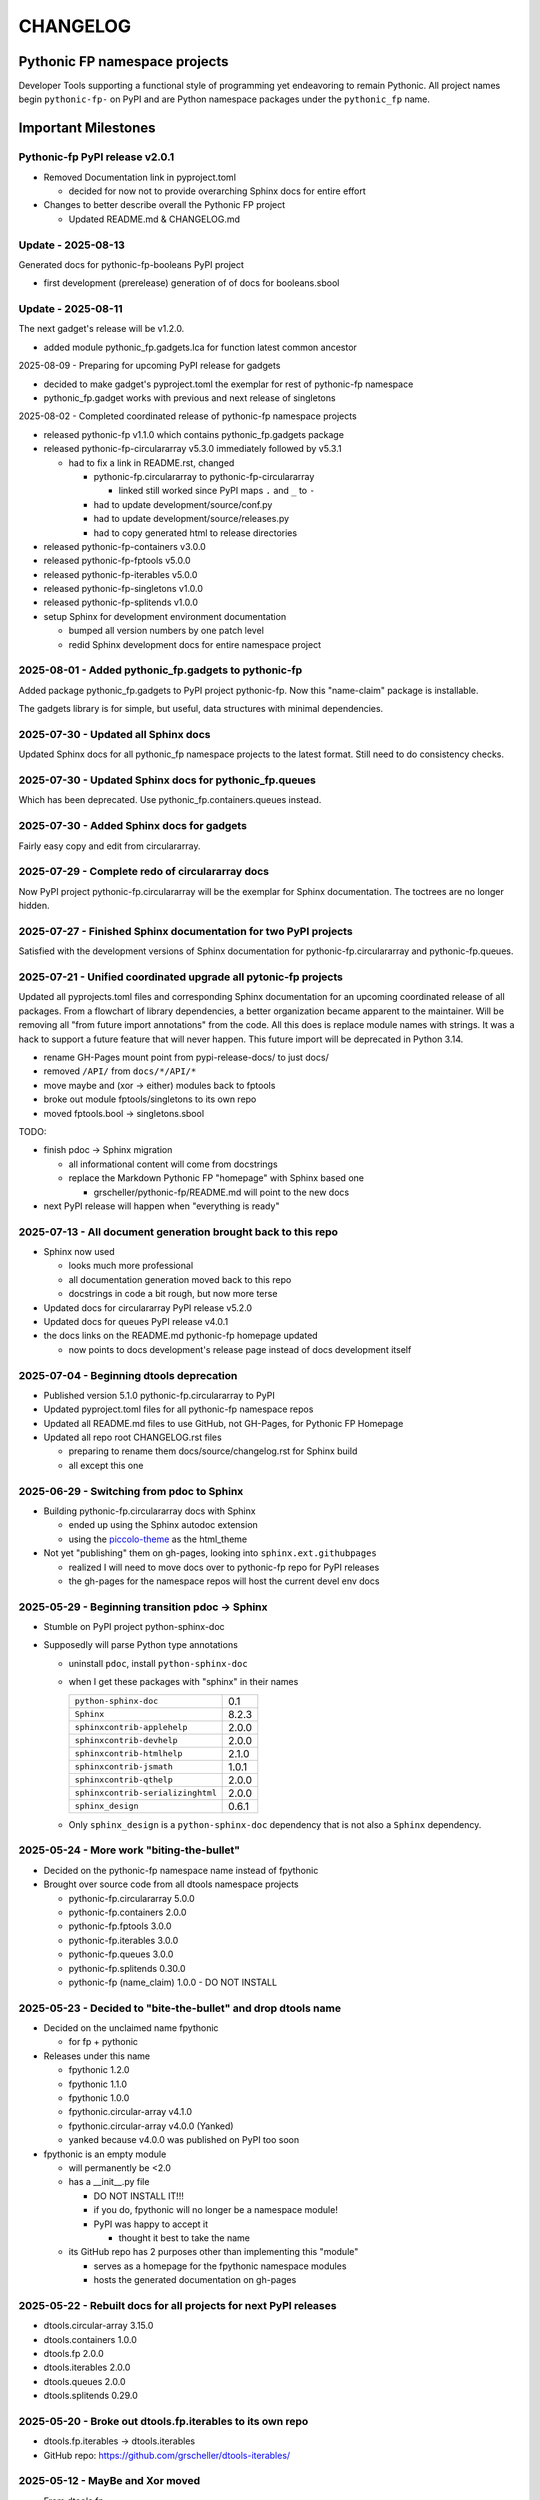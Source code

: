 CHANGELOG
=========

Pythonic FP namespace projects
------------------------------

Developer Tools supporting a functional style of programming yet endeavoring to
remain Pythonic. All project names begin ``pythonic-fp-`` on PyPI and are Python
namespace packages under the ``pythonic_fp`` name.

Important Milestones
--------------------

Pythonic-fp PyPI release v2.0.1
~~~~~~~~~~~~~~~~~~~~~~~~~~~~~~~

- Removed Documentation link in pyproject.toml

  - decided for now not to provide overarching Sphinx docs for entire effort

- Changes to better describe overall the Pythonic FP project

  - Updated README.md & CHANGELOG.md

Update - 2025-08-13
~~~~~~~~~~~~~~~~~~~

Generated docs for pythonic-fp-booleans PyPI project

- first development (prerelease) generation of of docs for booleans.sbool

Update - 2025-08-11
~~~~~~~~~~~~~~~~~~~

The next gadget's release will be v1.2.0.

- added module pythonic_fp.gadgets.lca for function latest common ancestor

2025-08-09 - Preparing for upcoming PyPI release for gadgets

- decided to make gadget's pyproject.toml the exemplar for rest of pythonic-fp namespace
- pythonic_fp.gadget works with previous and next release of singletons

2025-08-02 - Completed coordinated release of pythonic-fp namespace projects

- released pythonic-fp v1.1.0 which contains pythonic_fp.gadgets package
- released pythonic-fp-circulararray v5.3.0 immediately followed by v5.3.1

  - had to fix a link in README.rst, changed

    - pythonic-fp.circulararray to pythonic-fp-circulararray 

      - linked still worked since PyPI maps ``.`` and ``_`` to ``-``

    - had to update development/source/conf.py
    - had to update development/source/releases.py
    - had to copy generated html to release directories

- released pythonic-fp-containers v3.0.0
- released pythonic-fp-fptools v5.0.0
- released pythonic-fp-iterables v5.0.0
- released pythonic-fp-singletons v1.0.0
- released pythonic-fp-splitends v1.0.0
- setup Sphinx for development environment documentation

  - bumped all version numbers by one patch level
  - redid Sphinx development docs for entire namespace project

2025-08-01 - Added pythonic_fp.gadgets to pythonic-fp
~~~~~~~~~~~~~~~~~~~~~~~~~~~~~~~~~~~~~~~~~~~~~~~~~~~~~

Added package pythonic_fp.gadgets to PyPI project pythonic-fp. Now
this "name-claim" package is installable.

The gadgets library is for simple, but useful, data structures with
minimal dependencies.

2025-07-30 - Updated all Sphinx docs
~~~~~~~~~~~~~~~~~~~~~~~~~~~~~~~~~~~~

Updated Sphinx docs for all pythonic_fp namespace projects to the latest format.
Still need to do consistency checks.

2025-07-30 - Updated Sphinx docs for pythonic_fp.queues
~~~~~~~~~~~~~~~~~~~~~~~~~~~~~~~~~~~~~~~~~~~~~~~~~~~~~~~

Which has been deprecated. Use pythonic_fp.containers.queues instead.

2025-07-30 - Added Sphinx docs for gadgets
~~~~~~~~~~~~~~~~~~~~~~~~~~~~~~~~~~~~~~~~~~

Fairly easy copy and edit from circulararray.

2025-07-29 - Complete redo of circulararray docs
~~~~~~~~~~~~~~~~~~~~~~~~~~~~~~~~~~~~~~~~~~~~~~~~

Now PyPI project pythonic-fp.circulararray will be the exemplar for
Sphinx documentation. The toctrees are no longer hidden.

2025-07-27 - Finished Sphinx documentation for two PyPI projects
~~~~~~~~~~~~~~~~~~~~~~~~~~~~~~~~~~~~~~~~~~~~~~~~~~~~~~~~~~~~~~~~

Satisfied with the development versions of Sphinx documentation for
pythonic-fp.circulararray and pythonic-fp.queues.

2025-07-21 - Unified coordinated upgrade all pytonic-fp projects
~~~~~~~~~~~~~~~~~~~~~~~~~~~~~~~~~~~~~~~~~~~~~~~~~~~~~~~~~~~~~~~~

Updated all pyprojects.toml files and corresponding Sphinx documentation for
an upcoming coordinated release of all packages. From a flowchart of library
dependencies, a better organization became apparent to the maintainer. Will be
removing all "from future import annotations" from the code. All this does is
replace module names with strings. It was a hack to support a future feature
that will never happen. This future import will be deprecated in Python 3.14.

- rename GH-Pages mount point from pypi-release-docs/ to just docs/
- removed ``/API/`` from ``docs/*/API/*``
- move maybe and (xor -> either) modules back to fptools
- broke out module fptools/singletons to its own repo
- moved fptools.bool -> singletons.sbool

TODO:

- finish pdoc -> Sphinx migration

  - all informational content will come from docstrings
  - replace the Markdown Pythonic FP "homepage" with Sphinx based one

    - grscheller/pythonic-fp/README.md will point to the new docs

- next PyPI release will happen when "everything is ready"

2025-07-13 - All document generation brought back to this repo
~~~~~~~~~~~~~~~~~~~~~~~~~~~~~~~~~~~~~~~~~~~~~~~~~~~~~~~~~~~~~~

- Sphinx now used

  - looks much more professional
  - all documentation generation moved back to this repo
  - docstrings in code a bit rough, but now more terse

- Updated docs for circulararray PyPI release v5.2.0
- Updated docs for queues PyPI release v4.0.1
- the docs links on the README.md pythonic-fp homepage updated

  - now points to docs development's release page instead of docs development itself

2025-07-04 - Beginning dtools deprecation
~~~~~~~~~~~~~~~~~~~~~~~~~~~~~~~~~~~~~~~~~

- Published version 5.1.0 pythonic-fp.circulararray to PyPI
- Updated pyproject.toml files for all pythonic-fp namespace repos
- Updated all README.md files to use GitHub, not GH-Pages, for Pythonic FP Homepage
- Updated all repo root CHANGELOG.rst files

  - preparing to rename them docs/source/changelog.rst for Sphinx build
  - all except this one

2025-06-29 - Switching from pdoc to Sphinx
~~~~~~~~~~~~~~~~~~~~~~~~~~~~~~~~~~~~~~~~~~

- Building pythonic-fp.circulararray docs with Sphinx

  - ended up using the Sphinx autodoc extension
  - using the `piccolo-theme <https://pypi.org/project/piccolo-theme>`_ as the html_theme

- Not yet "publishing" them on gh-pages, looking into ``sphinx.ext.githubpages``

  - realized I will need to move docs over to pythonic-fp repo for PyPI releases
  - the gh-pages for the namespace repos will host the current devel env docs

2025-05-29 - Beginning transition pdoc -> Sphinx
~~~~~~~~~~~~~~~~~~~~~~~~~~~~~~~~~~~~~~~~~~~~~~~~

- Stumble on PyPI project python-sphinx-doc
- Supposedly will parse Python type annotations

  - uninstall ``pdoc``, install ``python-sphinx-doc``
  - when I get these packages with "sphinx" in their names

    ================================= =====
    ``python-sphinx-doc``             0.1
    ``Sphinx``                        8.2.3
    ``sphinxcontrib-applehelp``       2.0.0
    ``sphinxcontrib-devhelp``         2.0.0
    ``sphinxcontrib-htmlhelp``        2.1.0
    ``sphinxcontrib-jsmath``          1.0.1
    ``sphinxcontrib-qthelp``          2.0.0
    ``sphinxcontrib-serializinghtml`` 2.0.0
    ``sphinx_design``                 0.6.1
    ================================= =====

  - Only ``sphinx_design`` is a ``python-sphinx-doc`` dependency
    that is not also a ``Sphinx`` dependency.

2025-05-24 - More work "biting-the-bullet"
~~~~~~~~~~~~~~~~~~~~~~~~~~~~~~~~~~~~~~~~~~

- Decided on the pythonic-fp namespace name instead of fpythonic 
- Brought over source code from all dtools namespace projects

  - pythonic-fp.circulararray 5.0.0
  - pythonic-fp.containers 2.0.0
  - pythonic-fp.fptools 3.0.0
  - pythonic-fp.iterables 3.0.0
  - pythonic-fp.queues 3.0.0
  - pythonic-fp.splitends 0.30.0
  - pythonic-fp (name_claim) 1.0.0 - DO NOT INSTALL

2025-05-23 - Decided to "bite-the-bullet" and drop dtools name
~~~~~~~~~~~~~~~~~~~~~~~~~~~~~~~~~~~~~~~~~~~~~~~~~~~~~~~~~~~~~~

- Decided on the unclaimed name fpythonic

  - for fp + pythonic

- Releases under this name

  - fpythonic 1.2.0
  - fpythonic 1.1.0
  - fpythonic 1.0.0
  - fpythonic.circular-array v4.1.0
  - fpythonic.circular-array v4.0.0 (Yanked)
  - yanked because v4.0.0 was published on PyPI too soon

- fpythonic is an empty module

  - will permanently be <2.0
  - has a __init__.py file

    - DO NOT INSTALL IT!!!
    - if you do, fpythonic will no longer be a namespace module!
    - PyPI was happy to accept it

      - thought it best to take the name

  - its GitHub repo has 2 purposes other than implementing this "module"

    - serves as a homepage for the fpythonic namespace modules
    - hosts the generated documentation on gh-pages

2025-05-22 - Rebuilt docs for all projects for next PyPI releases
~~~~~~~~~~~~~~~~~~~~~~~~~~~~~~~~~~~~~~~~~~~~~~~~~~~~~~~~~~~~~~~~~

- dtools.circular-array 3.15.0
- dtools.containers 1.0.0
- dtools.fp 2.0.0
- dtools.iterables 2.0.0
- dtools.queues 2.0.0
- dtools.splitends 0.29.0

2025-05-20 - Broke out dtools.fp.iterables to its own repo
~~~~~~~~~~~~~~~~~~~~~~~~~~~~~~~~~~~~~~~~~~~~~~~~~~~~~~~~~~

- dtools.fp.iterables -> dtools.iterables
- GitHub repo: https://github.com/grscheller/dtools-iterables/

2025-05-12 - MayBe and Xor moved
~~~~~~~~~~~~~~~~~~~~~~~~~~~~~~~~

- From dtools.fp
- To dtools.containers

2025-05-10 - Changed GitHub name of this repo
~~~~~~~~~~~~~~~~~~~~~~~~~~~~~~~~~~~~~~~~~~~~~
    
- GitHub repo name change

  - grscheller/dtools-docs -> grscheller/dtools-namespace-projects
  - will double as a project homepage as well as the document repo

2025-05-05 Added dtools.containers project
~~~~~~~~~~~~~~~~~~~~~~~~~~~~~~~~~~~~~~~~~~

- Added dtools.containers project and deprecated dtools.tuples
- dtools.tuples content moved to dtools.containers

  - actually dtools.tuples repo just renamed to dtools.containers

    - this allows older PyPI source code links to keep working
    - thought necessary since my Boring Math Library not updated yet

2025-04-24: Decided to change name back to dtools-docs
~~~~~~~~~~~~~~~~~~~~~~~~~~~~~~~~~~~~~~~~~~~~~~~~~~~~~~
    
- A PyPI project named dtools already exists
- Unfortunately, I missed this back in January

2025-04-24: Renamed repo from dtools-docs to just dtools
~~~~~~~~~~~~~~~~~~~~~~~~~~~~~~~~~~~~~~~~~~~~~~~~~~~~~~~~
    
- Morphing README.md into a project-wide Homepage
- Created CHANGELOG.md file
- Removed README.md links to deprecated dtools.datastructures project

2025-03-31: Updates for new dtools project Mar 31
~~~~~~~~~~~~~~~~~~~~~~~~~~~~~~~~~~~~~~~~~~~~~~~~~

- Adding infrastructure for dtools.tuples

2025-03-28: updated docs for all dtools projects
~~~~~~~~~~~~~~~~~~~~~~~~~~~~~~~~~~~~~~~~~~~~~~~~

- Ran linters and against all dtools namespace repos

2025-02-06: Standardized dtools and bm docs
~~~~~~~~~~~~~~~~~~~~~~~~~~~~~~~~~~~~~~~~~~~

- Standardized Developer Tools and Boring Math project documentation

2025-01-17: Created this repo - dtools-docs
~~~~~~~~~~~~~~~~~~~~~~~~~~~~~~~~~~~~~~~~~~~

- Created this repo for pdoc generated dtools project documentation

  - purpose to keep actual source code repos smaller
  - detailed documentation generated from source code docstrings
  - replaces grscheller-pypi-namespace-docs 

    - older repo still exits as a "zombie" project

      - to keep older PyPI document links working

- Added development documentation infrastructure for all dtools repos

  - dtools.datastructures
  - dtools.fp
  - dtools.circular-array

- Generated docs for first PyPI releases under dtools namespace
